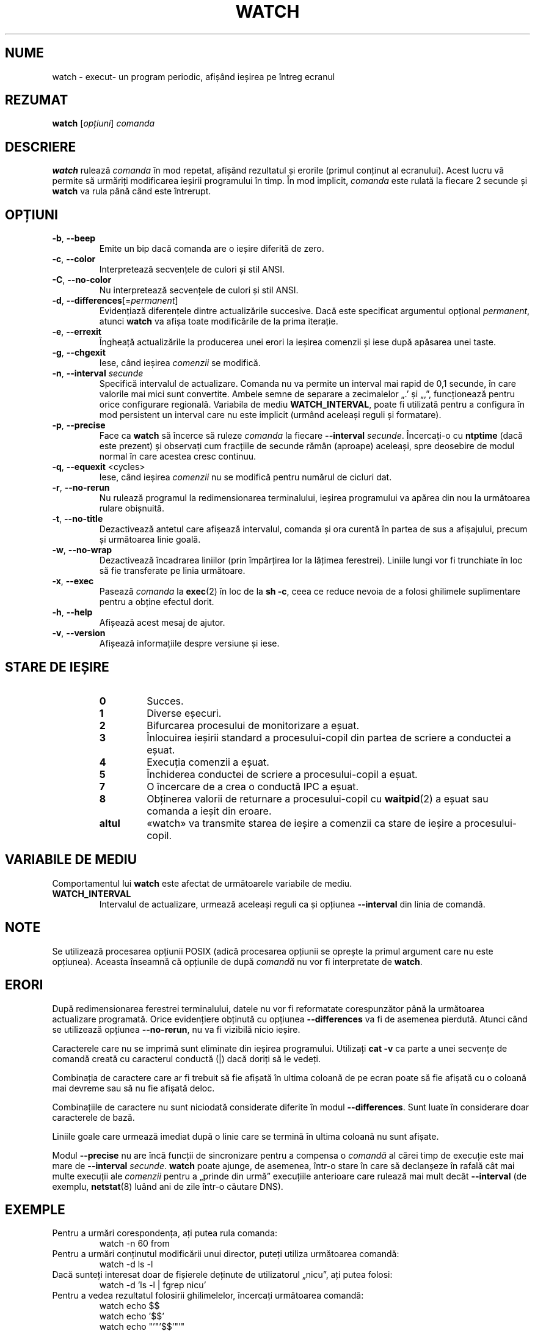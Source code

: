 .\"
.\" Copyright (c) 2009-2023 Craig Small <csmall@dropbear.xyz>
.\" Copyright (c) 2018-2023 Jim Warner <james.warner@comcast.net>
.\" Copyright (c) 2011-2012 Sami Kerola <kerolasa@iki.fi>
.\" Copyright (c) 2003      Albert Cahalan
.\"
.\" This program is free software; you can redistribute it and/or modify
.\" it under the terms of the GNU General Public License as published by
.\" the Free Software Foundation; either version 2 of the License, or
.\" (at your option) any later version.
.\"
.\"
.\"*******************************************************************
.\"
.\" This file was generated with po4a. Translate the source file.
.\"
.\"*******************************************************************
.TH WATCH 1 17.01.2023 procps\-ng "Comenzi utilizator"
.SH NUME
watch \- execut\- un program periodic, afișând ieșirea pe întreg ecranul
.SH REZUMAT
\fBwatch\fP [\fIopțiuni\fP] \fIcomanda\fP
.SH DESCRIERE
\fBwatch\fP rulează \fIcomanda\fP în mod repetat, afișând rezultatul și erorile
(primul conținut al ecranului).  Acest lucru vă permite să urmăriți
modificarea ieșirii programului în timp.  În mod implicit, \fIcomanda\fP este
rulată la fiecare 2 secunde și \fBwatch\fP va rula până când este întrerupt.
.SH OPȚIUNI
.TP 
\fB\-b\fP, \fB\-\-beep\fP
Emite un bip dacă comanda are o ieșire diferită de zero.
.TP 
\fB\-c\fP, \fB\-\-color\fP
Interpretează secvențele de culori și stil ANSI.
.TP 
\fB\-C\fP, \fB\-\-no\-color\fP
Nu interpretează secvențele de culori și stil ANSI.
.TP 
\fB\-d\fP, \fB\-\-differences\fP[=\fIpermanent\fP]
Evidențiază diferențele dintre actualizările succesive. Dacă este specificat
argumentul opțional \fIpermanent\fP, atunci \fBwatch\fP va afișa toate
modificările de la prima iterație.
.TP 
\fB\-e\fP, \fB\-\-errexit\fP
Îngheață actualizările la producerea unei erori la ieșirea comenzii și iese
după apăsarea unei taste.
.TP 
\fB\-g\fP, \fB\-\-chgexit\fP
Iese, când ieșirea \fIcomenzii\fP se modifică.
.TP 
\fB\-n\fP, \fB\-\-interval\fP \fIsecunde\fP
Specifică intervalul de actualizare.  Comanda nu va permite un interval mai
rapid de 0,1 secunde, în care valorile mai mici sunt convertite.  Ambele
semne de separare a zecimalelor „.’ și „,”, funcționează pentru orice
configurare regională.  Variabila de mediu \fBWATCH_INTERVAL\fP, poate fi
utilizată pentru a configura în mod persistent un interval care nu este
implicit (urmând aceleași reguli și formatare).
.TP 
\fB\-p\fP, \fB\-\-precise\fP
Face ca \fBwatch\fP să încerce să ruleze \fIcomanda\fP la fiecare \fB\-\-interval\fP
\fIsecunde\fP.  Încercați\-o cu \fBntptime\fP (dacă este prezent) și observați cum
fracțiile de secunde rămân (aproape) aceleași, spre deosebire de modul
normal în care acestea cresc continuu.
.TP 
\fB\-q\fP, \fB\-\-equexit\fP <cycles>
Iese, când ieșirea \fIcomenzii\fP nu se modifică pentru numărul de cicluri dat.
.TP 
\fB\-r\fP, \fB\-\-no\-rerun\fP
Nu rulează programul la redimensionarea terminalului, ieșirea programului va
apărea din nou la următoarea rulare obișnuită.
.TP 
\fB\-t\fP, \fB\-\-no\-title\fP
Dezactivează antetul care afișează intervalul, comanda și ora curentă în
partea de sus a afișajului, precum și următoarea linie goală.
.TP 
\fB\-w\fP, \fB\-\-no\-wrap\fP
Dezactivează încadrarea liniilor (prin împărțirea lor la lățimea
ferestrei). Liniile lungi vor fi trunchiate în loc să fie transferate pe
linia următoare.
.TP 
\fB\-x\fP, \fB\-\-exec\fP
Pasează \fIcomanda\fP la \fBexec\fP(2) în loc de la \fBsh \-c\fP, ceea ce reduce
nevoia de a folosi ghilimele suplimentare pentru a obține efectul dorit.
.TP 
\fB\-h\fP, \fB\-\-help\fP
Afișează acest mesaj de ajutor.
.TP 
\fB\-v\fP, \fB\-\-version\fP
Afișează informațiile despre versiune și iese.
.SH "STARE DE IEȘIRE"
.PP
.RS
.PD 0
.TP 
\fB0\fP
Succes.
.TP 
\fB1\fP
Diverse eșecuri.
.TP 
\fB2\fP
Bifurcarea procesului de monitorizare a eșuat.
.TP 
\fB3\fP
Înlocuirea ieșirii standard a procesului\-copil din partea de scriere a
conductei a eșuat.
.TP 
\fB4\fP
Execuția comenzii a eșuat.
.TP 
\fB5\fP
Închiderea conductei de scriere a procesului\-copil a eșuat.
.TP 
\fB7\fP
O încercare de a crea o conductă IPC a eșuat.
.TP 
\fB8\fP
Obținerea valorii de returnare a procesului\-copil cu \fBwaitpid\fP(2) a eșuat
sau comanda a ieșit din eroare.
.TP 
\fBaltul\fP
«watch» va transmite starea de ieșire a comenzii ca stare de ieșire a
procesului\-copil.
.SH "VARIABILE DE MEDIU"
Comportamentul lui \fBwatch\fP este afectat de următoarele variabile de mediu.

.TP 
\fBWATCH_INTERVAL\fP
Intervalul de actualizare, urmează aceleași reguli ca și opțiunea
\fB\-\-interval\fP din linia de comandă.
.sp
.SH NOTE
Se utilizează procesarea opțiunii POSIX (adică procesarea opțiunii se
oprește la primul argument care nu este opțiunea). Aceasta înseamnă că
opțiunile de după \fIcomandă\fP nu vor fi interpretate de \fBwatch\fP.
.sp
.SH ERORI
După redimensionarea ferestrei terminalului, datele nu vor fi reformatate
corespunzător până la următoarea actualizare programată.  Orice evidențiere
obținută cu opțiunea \fB\-\-differences\fP va fi de asemenea pierdută. Atunci
când se utilizează opțiunea \fB\-\-no\-rerun\fP, nu va fi vizibilă nicio ieșire.

Caracterele care nu se imprimă sunt eliminate din ieșirea
programului. Utilizați \fBcat \-v\fP ca parte a unei secvențe de comandă creată
cu caracterul conductă (|) dacă doriți să le vedeți.

Combinația de caractere care ar fi trebuit să fie afișată în ultima coloană
de pe ecran poate să fie afișată cu o coloană mai devreme sau să nu fie
afișată deloc.

Combinațiile de caractere nu sunt niciodată considerate diferite în modul
\fB\-\-differences\fP.  Sunt luate în considerare doar caracterele de bază.

Liniile goale care urmează imediat după o linie care se termină în ultima
coloană nu sunt afișate.

Modul \fB\-\-precise\fP nu are încă funcții de sincronizare pentru a compensa o
\fIcomandă\fP al cărei timp de execuție este mai mare de \fB\-\-interval\fP
\fIsecunde\fP. \fBwatch\fP poate ajunge, de asemenea, într\-o stare în care să
declanșeze în rafală cât mai multe execuții ale \fIcomenzii\fP pentru a „prinde
din urmă” execuțiile anterioare care rulează mai mult decât \fB\-\-interval\fP
(de exemplu, \fBnetstat\fP(8) luând ani de zile într\-o căutare DNS).
.sp
.SH EXEMPLE
.PP
Pentru a urmări corespondența, ați putea rula comanda:
.IP
watch \-n 60 from
.PP
Pentru a urmări conținutul modificării unui director, puteți utiliza
următoarea comandă:
.IP
watch \-d ls \-l
.PP
Dacă sunteți interesat doar de fișierele deținute de utilizatorul „nicu”,
ați putea folosi:
.IP
watch \-d 'ls \-l | fgrep nicu'
.PP
Pentru a vedea rezultatul folosirii ghilimelelor, încercați următoarea
comandă:
.IP
watch echo $$
.br
watch echo '$$'
.br
watch echo "'"'$$'"'"
.PP
Pentru a vedea rezultatul sincronizării precise, încercați să adăugați
opțiunea \fB\-p\fP la următoarea comandă:
.IP
watch \-n 10 sleep 1
.PP
Puteți urmări ca administratorul dumneavoastră să instaleze cel mai recent
nucleu cu ajutorul comenzii:
.IP
watch uname \-r
.PP
(Rețineți că \fB\-p\fP nu este garantat să funcționeze la reporniri, mai ales
din cauza a \fBntpdate\fP (dacă este prezent) sau a altor mecanisme de
schimbare a timpului de pornire)
.sp
.SH "RAPORTAREA ERORILOR"
Trimiteți rapoartele de eroare la
.UR procps@freelists.org
.UE
